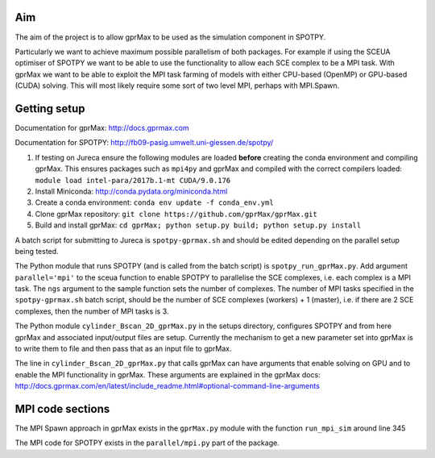 ***
Aim
***

The aim of the project is to allow gprMax to be used as the simulation component in SPOTPY.

Particularly we want to achieve maximum possible parallelism of both packages. For example if using the SCEUA optimiser of SPOTPY we want to be able to use the functionality to allow each SCE complex to be a MPI task. With gprMax we want to be able to exploit the MPI task farming of models with either CPU-based (OpenMP) or GPU-based (CUDA) solving. This will most likely require some sort of two level MPI, perhaps with MPI.Spawn.

*************
Getting setup
*************

Documentation for gprMax: http://docs.gprmax.com

Documentation for SPOTPY: http://fb09-pasig.umwelt.uni-giessen.de/spotpy/

1. If testing on Jureca ensure the following modules are loaded **before** creating the conda environment and compiling gprMax. This ensures packages such as ``mpi4py`` and gprMax and compiled with the correct compilers loaded: ``module load intel-para/2017b.1-mt CUDA/9.0.176``
2. Install Miniconda: http://conda.pydata.org/miniconda.html
3. Create a conda environment: ``conda env update -f conda_env.yml``
4. Clone gprMax repository: ``git clone https://github.com/gprMax/gprMax.git``
5. Build and install gprMax: ``cd gprMax; python setup.py build; python setup.py install``

A batch script for submitting to Jureca is ``spotpy-gprmax.sh`` and should be edited depending on the parallel setup being tested.

The Python module that runs SPOTPY (and is called from the batch script) is ``spotpy_run_gprMax.py``. Add argument ``parallel='mpi'`` to the sceua function to enable SPOTPY to parallelise the SCE complexes, i.e. each complex is a MPI task. The ``ngs`` argument to the sample function sets the number of complexes. The number of MPI tasks specified in the ``spotpy-gprmax.sh`` batch script, should be the number of SCE complexes (workers) + 1 (master), i.e. if there are 2 SCE complexes, then the number of MPI tasks is 3.

The Python module ``cylinder_Bscan_2D_gprMax.py`` in the setups directory, configures SPOTPY and from here gprMax and associated input/output files are setup. Currently the mechanism to get a new parameter set into gprMax is to write them to file and then pass that as an input file to gprMax.

The line in ``cylinder_Bscan_2D_gprMax.py`` that calls gprMax can have arguments that enable solving on GPU and to enable the MPI functionality in gprMax. These arguments are explained in the gprMax docs: http://docs.gprmax.com/en/latest/include_readme.html#optional-command-line-arguments

*****************
MPI code sections
*****************

The MPI Spawn approach in gprMax exists in the ``gprMax.py`` module with the function ``run_mpi_sim`` around line 345

The MPI code for SPOTPY exists in the ``parallel/mpi.py`` part of the package.
